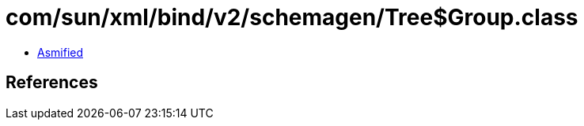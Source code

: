 = com/sun/xml/bind/v2/schemagen/Tree$Group.class

 - link:Tree$Group-asmified.java[Asmified]

== References

